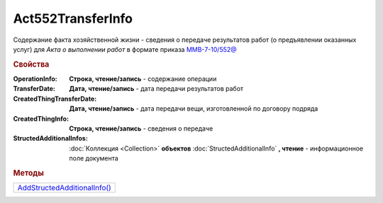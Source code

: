 Act552TransferInfo
==================

Содержание факта хозяйственной жизни - сведения о передаче результатов работ (о предъявлении оказанных услуг) для *Акта о выполнении работ* в формате приказа `ММВ-7-10/552@ <https://normativ.kontur.ru/document?moduleId=1&documentId=265283>`_

.. rubric:: Свойства

:OperationInfo:
  **Строка, чтение/запись** - содержание операции

:TransferDate:
  **Дата, чтение/запись** - дата передачи результатов работ

:CreatedThingTransferDate:
  **Дата, чтение/запись** - дата передачи вещи, изготовленной по договору подряда

:CreatedThingInfo:
  **Строка, чтение/запись** - сведения о передаче

:StructedAdditionalInfos:
  :doc:`Коллекция <Collection>` **объектов** :doc:`StructedAdditionalInfo` **, чтение** - информационное поле документа



.. rubric:: Методы

+-------------------------------------------------+
| |Act552TransferInfo-AddStructedAdditionalInfo|_ |
+-------------------------------------------------+

.. |Act552TransferInfo-AddStructedAdditionalInfo| replace:: AddStructedAdditionalInfo()


.. _Act552TransferInfo-AddStructedAdditionalInfo:
.. method:: Act552TransferInfo.AddStructedAdditionalInfo()

  Добавляет :doc:`новый элемент <StructedAdditionalInfo>` в коллекцию `StructedAdditionalInfos`
